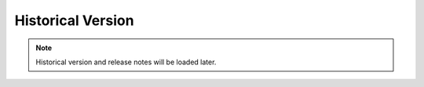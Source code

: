 .. _historical_version:

Historical Version
==================

.. note::
    Historical version and release notes will be loaded later.
